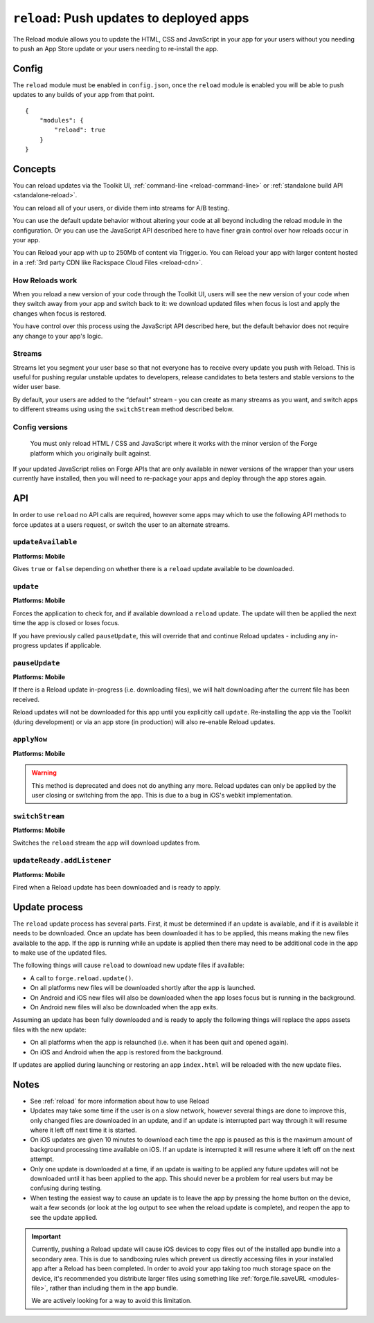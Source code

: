 .. _modules-reload:

``reload``: Push updates to deployed apps
=========================================

The Reload module allows you to update the HTML, CSS and JavaScript in your app for your users without you needing to push an App Store update or your users needing to re-install the app.

Config
------

The ``reload`` module must be enabled in ``config.json``, once the ``reload`` module is enabled you will be able to push updates to any builds of your app from that point.

.. parsed-literal::
    {
        "modules": {
            "reload": true
        }
    }

.. _reload_concepts:

Concepts
--------

You can reload updates via the Toolkit UI, :ref:`command-line <reload-command-line>` or :ref:`standalone build API <standalone-reload>`.

You can reload all of your users, or divide them into streams for A/B testing.

You can use the default update behavior without altering your code at all beyond including the reload module in the configuration. Or you can use the JavaScript API described here to have finer grain control over how reloads occur in your app.

You can Reload your app with up to 250Mb of content via Trigger.io. You can Reload your app with larger content hosted in a :ref:`3rd party CDN like Rackspace Cloud Files <reload-cdn>`.

How Reloads work
~~~~~~~~~~~~~~~~

When you reload a new version of your code through the Toolkit UI, users will see the new version of your code when they switch away from your app and switch back to it: we download updated files when focus is lost and apply the changes when focus is restored.

You have control over this process using the JavaScript API described here, but the default behavior does not require any change to your app's logic.

Streams
~~~~~~~

Streams let you segment your user base so that not everyone has to receive every update you push with Reload. This is useful for pushing regular unstable updates to developers, release candidates to beta testers and stable versions to the wider user base.

By default, your users are added to the “default” stream - you can create as many streams as you want, and switch apps to different streams using using the ``switchStream`` method described below.

Config versions
~~~~~~~~~~~~~~~~

 You must only reload HTML / CSS and JavaScript where it works with the minor version of the Forge platform which you originally built against.

.. image:: /_static/images/reload-concepts.png

If your updated JavaScript relies on Forge APIs that are only available in newer versions of the wrapper than your users currently have installed, then you will need to re-package your apps and deploy through the app stores again.


.. _reload-api:

API
---

In order to use ``reload`` no API calls are required, however some apps may which to use the following API methods to force updates at a users request, or switch the user to an alternate streams.

``updateAvailable``
~~~~~~~~~~~~~~~~~~~~~~~~~~~~~~~~~~~~~~~~~~~~~~~~~~~~~~~~~~~~~~~~~~~~~~~~~~~~~~~~
**Platforms: Mobile**

Gives ``true`` or ``false`` depending on whether there is a ``reload`` update available to be downloaded.

.. js:function:: reload.updateAvailable(success, error)

    :param function(update_available) success: Called with whether or not an update is available.
    :param function(content) error: called with details of any error which may occur

``update``
~~~~~~~~~~~~~~~~~~~~~~~~~~~~~~~~~~~~~~~~~~~~~~~~~~~~~~~~~~~~~~~~~~~~~~~~~~~~~~~~
**Platforms: Mobile**

Forces the application to check for, and if available download a ``reload`` update. The update will then be applied the next time the app is closed or loses focus.

If you have previously called ``pauseUpdate``, this will override that and continue Reload updates - including any in-progress updates if applicable.

.. js:function:: reload.update(success, error)

    :param function() success: Called when an update is available and the download has started - see the ``updateReady`` event to be notified when the update is complete
    :param function(content) error: called with details of any error which may occur

``pauseUpdate``
~~~~~~~~~~~~~~~~~~~~~~~~~~~~~~~~~~~~~~~~~~~~~~~~~~~~~~~~~~~~~~~~~~~~~~~~~~~~~~~~
**Platforms: Mobile**

If there is a Reload update in-progress (i.e. downloading files), we will halt downloading after the current file has been received.

Reload updates will not be downloaded for this app until you explicitly call ``update``. Re-installing the app via the Toolkit (during development) or via an app store (in production) will also re-enable Reload updates.

.. js:function:: reload.pauseUpdate(success, error)

    :param function() success: called when the Reload updates have been successfully paused
    :param function(content) error: called with details of any error which may occur

``applyNow``
~~~~~~~~~~~~~~~~~~~~~~~~~~~~~~~~~~~~~~~~~~~~~~~~~~~~~~~~~~~~~~~~~~~~~~~~~~~~~~~~
**Platforms: Mobile**

.. warning:: This method is deprecated and does not do anything any more. Reload updates can only be applied by the user closing or switching from the app. This is due to a bug in iOS's webkit implementation.

``switchStream``
~~~~~~~~~~~~~~~~~~~~~~~~~~~~~~~~~~~~~~~~~~~~~~~~~~~~~~~~~~~~~~~~~~~~~~~~~~~~~~~~
**Platforms: Mobile**

Switches the ``reload`` stream the app will download updates from.

.. js:function:: reload.switchStream(stream_name, success, error)

    :param function() success: Stream switched
    :param function(content) error: called with details of any error which may occur

``updateReady.addListener``
~~~~~~~~~~~~~~~~~~~~~~~~~~~~~~~~~~~~~~~~~~~~~~~~~~~~~~~~~~~~~~~~~~~~~~~~~~~~~~~~
**Platforms: Mobile**

Fired when a Reload update has been downloaded and is ready to apply.

.. js:function:: reload.updateReady.addListener(callback, error)

    :param function() callback: an update will be applied next time the app resumes
    :param function(content) error: called with details of any error which may occur

Update process
--------------

The ``reload`` update process has several parts. First, it must be determined if an update is available, and if it is available it needs to be downloaded. Once an update has been downloaded it has to be applied, this means making the new files available to the app. If the app is running while an update is applied then there may need to be additional code in the app to make use of the updated files.

The following things will cause ``reload`` to download new update files if available:

* A call to ``forge.reload.update()``.
* On all platforms new files will be downloaded shortly after the app is launched.
* On Android and iOS new files will also be downloaded when the app loses focus but is running in the background.
* On Android new files will also be downloaded when the app exits.

Assuming an update has been fully downloaded and is ready to apply the following things will replace the apps assets files with the new update:

* On all platforms when the app is relaunched (i.e. when it has been quit and opened again).
* On iOS and Android when the app is restored from the background.

If updates are applied during launching or restoring an app ``index.html`` will be reloaded with the new update files.

Notes
-----

* See :ref:`reload` for more information about how to use Reload
* Updates may take some time if the user is on a slow network, however several things are done to improve this, only changed files are downloaded in an update, and if an update is interrupted part way through it will resume where it left off next time it is started.
* On iOS updates are given 10 minutes to download each time the app is paused as this is the maximum amount of background processing time available on iOS. If an update is interrupted it will resume where it left off on the next attempt.
* Only one update is downloaded at a time, if an update is waiting to be applied any future updates will not be downloaded until it has been applied to the app. This should never be a problem for real users but may be confusing during testing.
* When testing the easiest way to cause an update is to leave the app by pressing the home button on the device, wait a few seconds (or look at the log output to see when the reload update is complete), and reopen the app to see the update applied.

.. important:: Currently, pushing a Reload update will cause iOS devices to copy files out of the installed app bundle into a secondary area. This is due to sandboxing rules which prevent us directly accessing files in your installed app after a Reload has been completed. In order to avoid your app taking too much storage space on the device, it's recommended you distribute larger files using something like :ref:`forge.file.saveURL <modules-file>`, rather than including them in the app bundle.

    We are actively looking for a way to avoid this limitation.